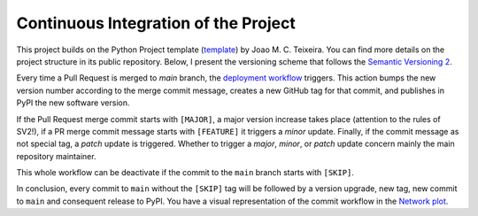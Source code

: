 Continuous Integration of the Project
======================================

This project builds on the Python Project template (`template`_) by Joao M. C. Teixeira. You can find more details on the project structure in its public repository. Below, I present the versioning scheme that follows the `Semantic
Versioning 2 <https://semver.org/>`_.

Every time a Pull Request is merged to `main` branch, the `deployment workflow
<https://github.com/joaomcteixeira/python-project-skeleton/blob/master/.github/workflows/version-bump-and-package.yml>`_
triggers. This action bumps the new version number according to the
merge commit message, creates a new GitHub tag for that commit, and
publishes in PyPI the new software version.

If the Pull Request merge commit starts with ``[MAJOR]``, a major version
increase takes place (attention to the rules of SV2!), if a PR merge commit
message starts with ``[FEATURE]`` it triggers a *minor* update. Finally, if the
commit message as not special tag, a *patch* update is triggered. Whether to
trigger a *major*, *minor*, or *patch* update concern mainly the main
repository maintainer.

This whole workflow can be deactivate if the commit to the ``main`` branch
starts with ``[SKIP]``.

In conclusion, every commit to ``main`` without the ``[SKIP]`` tag will be
followed by a version upgrade, new tag, new commit to ``main`` and consequent
release to PyPI. You have a visual representation of the commit workflow in the
`Network plot
<https://github.com/joaomcteixeira/python-project-skeleton/network>`_.

.. _template: https://github.com/joaomcteixeira/python-project-skeleton
